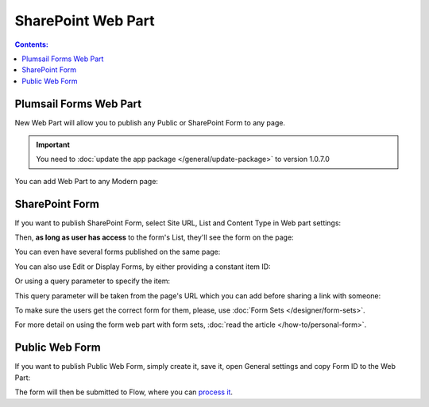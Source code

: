 SharePoint Web Part
=========================================

.. contents:: Contents:
 :local:
 :depth: 1

Plumsail Forms Web Part
-------------------------------------------------------------
New Web Part will allow you to publish any Public or SharePoint Form to any page. 

.. important:: You need to :doc:`update the app package </general/update-package>` to version 1.0.7.0

You can add Web Part to any Modern page:

|pic1|

.. |pic1| image:: ../images/designer/web-part/WebPart.png
   :alt: Add Web Part

SharePoint Form
-------------------------------------------------------------
If you want to publish SharePoint Form, select Site URL, List and Content Type in Web part settings:

|pic3|

.. |pic3| image:: ../images/designer/web-part/ConfigureWebPart.png
   :alt: Configure SharePoint Form

Then, **as long as user has access** to the form's List, they'll see the form on the page:

|pic4|

.. |pic4| image:: ../images/designer/web-part/WebPartForm.png
   :alt: Published SharePoint Form

You can even have several forms published on the same page:

|pic5|

.. |pic5| image:: ../images/designer/web-part/WebPartDual.png
   :alt: Multiple Forms Published

You can also use Edit or Display Forms, by either providing a constant item ID:

|pic6|

.. |pic6| image:: ../images/designer/web-part/EditDisplayWebPartConst.png
   :alt: Edit or Display Form with constant ID

Or using a query parameter to specify the item:

|pic7|

.. |pic7| image:: ../images/designer/web-part/QueryParamWebPart.png
   :alt: Item based on query parameter

This query parameter will be taken from the page's URL which you can add before sharing a link with someone:

|pic8|

.. |pic8| image:: ../images/designer/web-part/QueryParamURLWebPart.png
   :alt: Query parameter in URL

To make sure the users get the correct form for them, please, use :doc:`Form Sets </designer/form-sets>`.

For more detail on using the form web part with form sets, :doc:`read the article </how-to/personal-form>`.

Public Web Form
-------------------------------------------------------------
If you want to publish Public Web Form, simply create it, save it, open General settings and copy Form ID to the Web Part:

|pic2|

.. |pic2| image:: ../images/designer/web-part/WebPartPublic.png
   :alt: Publish Public Web Form

The form will then be submitted to Flow, where you can `process it <https://plumsail.com/docs/forms-web/microsoft-flow.html>`_.